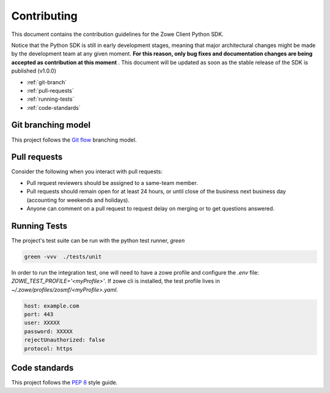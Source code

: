 Contributing
==============

This document contains the contribution guidelines for the Zowe Client Python SDK.

Notice that the Python SDK is still in early development stages, meaning that major architectural changes might be made by the development team at any given moment. **For this reason, only bug fixes and documentation changes are being accepted as contribution at this moment** . This document will be updated as soon as the stable release of the SDK is published (v1.0.0)

* :ref:`git-branch`
* :ref:`pull-requests`
* :ref:`running-tests`
* :ref:`code-standards`

.. _git-branch:

Git branching model
-------------------

This project follows the `Git flow`_ branching model.

.. _pull-requests:

Pull requests
-------------

Consider the following when you interact with pull requests:

* Pull request reviewers should be assigned to a same-team member.
* Pull requests should remain open for at least 24 hours, or until close of the business next business day (accounting for weekends and holidays).
* Anyone can comment on a pull request to request delay on merging or to get questions answered.

.. _running-tests:

Running Tests
-------------

The project's test suite can be run with the python test runner, `green`

.. code-block::

  green -vvv  ./tests/unit

In order to run the integration test, one will need to have a zowe profile
and configure the `.env` file: `ZOWE_TEST_PROFILE='<myProfile>'`. If zowe cli is
installed, the test profile lives in `~/.zowe/profiles/zosmf/<myProfile>.yaml`.

.. code-block::

  host: example.com
  port: 443
  user: XXXXX
  password: XXXXX
  rejectUnauthorized: false
  protocol: https

.. _code-standards:

Code standards
--------------

This project follows the `PEP 8`_ style guide.

.. _PEP 8: https://www.python.org/dev/peps/pep-0008/
.. _Git flow: https://nvie.com/posts/a-successful-git-branching-model/